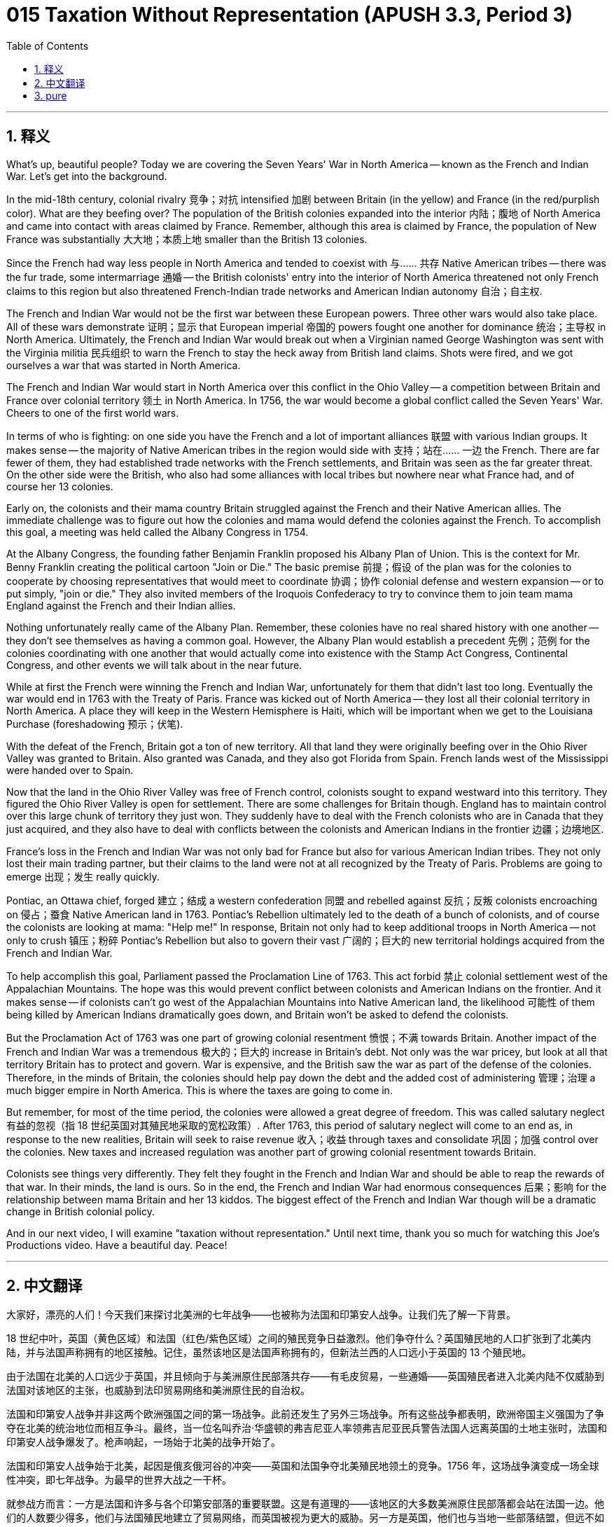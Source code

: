 = 015 Taxation Without Representation (APUSH 3.3, Period 3)
:toc: left
:toclevels: 3
:sectnums:
:stylesheet: ../../../myAdocCss.css

'''

== 释义

What's up, beautiful people? Today we are covering the Seven Years' War in North America -- known as the French and Indian War. Let's get into the background.

In the mid-18th century, colonial rivalry 竞争；对抗 intensified 加剧 between Britain (in the yellow) and France (in the red/purplish color). What are they beefing over? The population of the British colonies expanded into the interior 内陆；腹地 of North America and came into contact with areas claimed by France. Remember, although this area is claimed by France, the population of New France was substantially 大大地；本质上地 smaller than the British 13 colonies.

Since the French had way less people in North America and tended to coexist with 与…… 共存 Native American tribes -- there was the fur trade, some intermarriage 通婚 -- the British colonists' entry into the interior of North America threatened not only French claims to this region but also threatened French-Indian trade networks and American Indian autonomy 自治；自主权.

The French and Indian War would not be the first war between these European powers. Three other wars would also take place. All of these wars demonstrate 证明；显示 that European imperial 帝国的 powers fought one another for dominance 统治；主导权 in North America. Ultimately, the French and Indian War would break out when a Virginian named George Washington was sent with the Virginia militia 民兵组织 to warn the French to stay the heck away from British land claims. Shots were fired, and we got ourselves a war that was started in North America.

The French and Indian War would start in North America over this conflict in the Ohio Valley -- a competition between Britain and France over colonial territory 领土 in North America. In 1756, the war would become a global conflict called the Seven Years' War. Cheers to one of the first world wars.

In terms of who is fighting: on one side you have the French and a lot of important alliances 联盟 with various Indian groups. It makes sense -- the majority of Native American tribes in the region would side with 支持；站在…… 一边 the French. There are far fewer of them, they had established trade networks with the French settlements, and Britain was seen as the far greater threat. On the other side were the British, who also had some alliances with local tribes but nowhere near what France had, and of course her 13 colonies.

Early on, the colonists and their mama country Britain struggled against the French and their Native American allies. The immediate challenge was to figure out how the colonies and mama would defend the colonies against the French. To accomplish this goal, a meeting was held called the Albany Congress in 1754.

At the Albany Congress, the founding father Benjamin Franklin proposed his Albany Plan of Union. This is the context for Mr. Benny Franklin creating the political cartoon "Join or Die." The basic premise 前提；假设 of the plan was for the colonies to cooperate by choosing representatives that would meet to coordinate 协调；协作 colonial defense and western expansion -- or to put simply, "join or die." They also invited members of the Iroquois Confederacy to try to convince them to join team mama England against the French and their Indian allies.

Nothing unfortunately really came of the Albany Plan. Remember, these colonies have no real shared history with one another -- they don't see themselves as having a common goal. However, the Albany Plan would establish a precedent 先例；范例 for the colonies coordinating with one another that would actually come into existence with the Stamp Act Congress, Continental Congress, and other events we will talk about in the near future.

While at first the French were winning the French and Indian War, unfortunately for them that didn't last too long. Eventually the war would end in 1763 with the Treaty of Paris. France was kicked out of North America -- they lost all their colonial territory in North America. A place they will keep in the Western Hemisphere is Haiti, which will be important when we get to the Louisiana Purchase (foreshadowing 预示；伏笔).

With the defeat of the French, Britain got a ton of new territory. All that land they were originally beefing over in the Ohio River Valley was granted to Britain. Also granted was Canada, and they also got Florida from Spain. French lands west of the Mississippi were handed over to Spain.

Now that the land in the Ohio River Valley was free of French control, colonists sought to expand westward into this territory. They figured the Ohio River Valley is open for settlement. There are some challenges for Britain though. England has to maintain control over this large chunk of territory they just won. They suddenly have to deal with the French colonists who are in Canada that they just acquired, and they also have to deal with conflicts between the colonists and American Indians in the frontier 边疆；边境地区.

France's loss in the French and Indian War was not only bad for France but also for various American Indian tribes. They not only lost their main trading partner, but their claims to the land were not at all recognized by the Treaty of Paris. Problems are going to emerge 出现；发生 really quickly.

Pontiac, an Ottawa chief, forged 建立；结成 a western confederation 同盟 and rebelled against 反抗；反叛 colonists encroaching on 侵占；蚕食 Native American land in 1763. Pontiac's Rebellion ultimately led to the death of a bunch of colonists, and of course the colonists are looking at mama: "Help me!" In response, Britain not only had to keep additional troops in North America -- not only to crush 镇压；粉碎 Pontiac's Rebellion but also to govern their vast 广阔的；巨大的 new territorial holdings acquired from the French and Indian War.

To help accomplish this goal, Parliament passed the Proclamation Line of 1763. This act forbid 禁止 colonial settlement west of the Appalachian Mountains. The hope was this would prevent conflict between colonists and American Indians on the frontier. And it makes sense -- if colonists can't go west of the Appalachian Mountains into Native American land, the likelihood 可能性 of them being killed by American Indians dramatically goes down, and Britain won't be asked to defend the colonists.

But the Proclamation Act of 1763 was one part of growing colonial resentment 愤恨；不满 towards Britain. Another impact of the French and Indian War was a tremendous 极大的；巨大的 increase in Britain's debt. Not only was the war pricey, but look at all that territory Britain has to protect and govern. War is expensive, and the British saw the war as part of the defense of the colonies. Therefore, in the minds of Britain, the colonies should help pay down the debt and the added cost of administering 管理；治理 a much bigger empire in North America. This is where the taxes are going to come in.

But remember, for most of the time period, the colonies were allowed a great degree of freedom. This was called salutary neglect 有益的忽视（指 18 世纪英国对其殖民地采取的宽松政策）. After 1763, this period of salutary neglect will come to an end as, in response to the new realities, Britain will seek to raise revenue 收入；收益 through taxes and consolidate 巩固；加强 control over the colonies. New taxes and increased regulation was another part of growing colonial resentment towards Britain.

Colonists see things very differently. They felt they fought in the French and Indian War and should be able to reap the rewards of that war. In their minds, the land is ours. So in the end, the French and Indian War had enormous consequences 后果；影响 for the relationship between mama Britain and her 13 kiddos. The biggest effect of the French and Indian War though will be a dramatic change in British colonial policy.

And in our next video, I will examine "taxation without representation." Until next time, thank you so much for watching this Joe's Productions video. Have a beautiful day. Peace!


'''


== 中文翻译

大家好，漂亮的人们！今天我们来探讨北美洲的七年战争——也被称为法国和印第安人战争。让我们先了解一下背景。

18 世纪中叶，英国（黄色区域）和法国（红色/紫色区域）之间的殖民竞争日益激烈。他们争夺什么？英国殖民地的人口扩张到了北美内陆，并与法国声称拥有的地区接触。记住，虽然该地区是法国声称拥有的，但新法兰西的人口远小于英国的 13 个殖民地。

由于法国在北美的人口远少于英国，并且倾向于与美洲原住民部落共存——有毛皮贸易，一些通婚——英国殖民者进入北美内陆不仅威胁到法国对该地区的主张，也威胁到法印贸易网络和美洲原住民的自治权。

法国和印第安人战争并非这两个欧洲强国之间的第一场战争。此前还发生了另外三场战争。所有这些战争都表明，欧洲帝国主义强国为了争夺在北美的统治地位而相互争斗。最终，当一位名叫乔治·华盛顿的弗吉尼亚人率领弗吉尼亚民兵警告法国人远离英国的土地主张时，法国和印第安人战争爆发了。枪声响起，一场始于北美的战争开始了。

法国和印第安人战争始于北美，起因是俄亥俄河谷的冲突——英国和法国争夺北美殖民地领土的竞争。1756 年，这场战争演变成一场全球性冲突，即七年战争。为最早的世界大战之一干杯。

就参战方而言：一方是法国和许多与各个印第安部落的重要联盟。这是有道理的——该地区的大多数美洲原住民部落都会站在法国一边。他们的人数要少得多，他们与法国殖民地建立了贸易网络，而英国被视为更大的威胁。另一方是英国，他们也与当地一些部落结盟，但远不如法国拥有的多，当然还有她的 13 个殖民地。

早期，殖民者和他们的宗主国英国与法国及其美洲原住民盟友作战非常艰难。当时的直接挑战是如何让殖民地和宗主国共同防御法国对殖民地的进攻。为了实现这一目标，1754 年召开了一次会议，称为奥尔巴尼会议。

在奥尔巴尼会议上，国父本杰明·富兰克林提出了他的奥尔巴尼联邦方案。这就是本尼·富兰克林先生创作政治漫画“不联合，就灭亡”的背景。该方案的基本前提是殖民地通过选举代表进行合作，这些代表将开会协调殖民地的防御和西扩——简单地说就是“不联合，就灭亡”。他们还邀请了易洛魁联盟的成员，试图说服他们加入英国阵营，对抗法国及其印第安盟友。

不幸的是，奥尔巴尼方案并没有真正取得任何成果。记住，这些殖民地彼此之间没有真正的共同历史——它们不认为自己有共同的目标。然而，奥尔巴尼方案将为殖民地之间的协调树立先例，而这种协调实际上将在印花税法会议、大陆会议以及我们将在不久的将来讨论的其他事件中实现。

虽然最初法国在法国和印第安人战争中获胜，但不幸的是，这种情况并没有持续太久。最终，战争于 1763 年以《巴黎条约》结束。法国被逐出北美——他们失去了在北美的所有殖民地领土。他们将在西半球保留一个地方是海地，当我们讨论路易斯安那购地案时，这将非常重要（伏笔）。

随着法国的战败，英国获得了大量新领土。他们最初在俄亥俄河谷争夺的所有土地都割让给了英国。加拿大也被割让给了英国，他们还从西班牙手中获得了佛罗里达。密西西比河以西的法国土地则割让给了西班牙。

现在俄亥俄河谷的土地摆脱了法国的控制，殖民者试图向西扩张到这片领土。他们认为俄亥俄河谷可以进行殖民。但英国面临一些挑战。英国必须维持对他们刚刚赢得的这片广阔领土的控制。他们突然要处理他们刚刚获得的加拿大境内的法国殖民者，而且还要处理边境地区殖民者和美洲印第安人之间的冲突。

法国在法国和印第安人战争中的失败不仅对法国不利，对各个美洲印第安部落也不利。他们不仅失去了主要的贸易伙伴，而且他们对土地的主张根本没有得到《巴黎条约》的承认。问题将很快出现。

渥太华酋长庞蒂亚克于 1763 年建立了一个西部联盟，并反抗侵占美洲原住民土地的殖民者。庞蒂亚克叛乱最终导致大量殖民者死亡，当然殖民者向宗主国求助：“救命！”作为回应，英国不仅不得不向北美增派军队——不仅是为了镇压庞蒂亚克叛乱，也是为了统治他们从法国和印第安人战争中获得的大片新领土。

为了帮助实现这一目标，议会通过了 1763 年的公告法令。该法令禁止殖民者在阿巴拉契亚山脉以西定居。希望这能防止边境地区殖民者和美洲印第安人之间的冲突。这是有道理的——如果殖民者不能越过阿巴拉契亚山脉进入美洲原住民的土地，他们被美洲印第安人杀害的可能性就会大大降低，英国也不会被要求保护殖民者。

但 1763 年的公告法令是殖民地对英国日益增长的不满的一部分。法国和印第安人战争的另一个影响是英国的债务急剧增加。战争不仅代价高昂，而且看看英国必须保护和统治的这片广阔的领土。战争是昂贵的，英国人认为这场战争是殖民地防御的一部分。因此，在英国看来，殖民地应该帮助偿还债务以及管理在北美洲更大帝国的额外成本。这就是税收的来源。

但记住，在大部分时间里，殖民地被允许享有很大的自由。这被称为“有益的忽视”。1763 年之后，随着英国为了应对新的现实，寻求通过税收增加收入并巩固对殖民地的控制，这个“有益的忽视”时期将结束。新的税收和加强的监管是殖民地对英国日益增长的不满的另一个原因。

殖民者对此看法截然不同。他们认为他们参加了法国和印第安人战争，应该能够获得战争的报酬。在他们看来，这片土地是我们的。所以最终，法国和印第安人战争对英国宗主国和她的 13 个孩子之间的关系产生了巨大的影响。然而，法国和印第安人战争最大的影响将是英国殖民政策的巨大变化。

在我们的下一个视频中，我将探讨“无代表，不纳税”。下次再见，非常感谢您观看乔氏制作的视频。祝您拥有美好的一天。再见！

'''


== pure

What's up, beautiful people? Today we are covering the Seven Years' War in North America -- known as the French and Indian War. Let's get into the background.

In the mid-18th century, colonial rivalry intensified between Britain (in the yellow) and France (in the red/purplish color). What are they beefing over? The population of the British colonies expanded into the interior of North America and came into contact with areas claimed by France. Remember, although this area is claimed by France, the population of New France was substantially smaller than the British 13 colonies.

Since the French had way less people in North America and tended to coexist with Native American tribes -- there was the fur trade, some intermarriage -- the British colonists' entry into the interior of North America threatened not only French claims to this region but also threatened French-Indian trade networks and American Indian autonomy.

The French and Indian War would not be the first war between these European powers. Three other wars would also take place. All of these wars demonstrate that European imperial powers fought one another for dominance in North America. Ultimately, the French and Indian War would break out when a Virginian named George Washington was sent with the Virginia militia to warn the French to stay the heck away from British land claims. Shots were fired, and we got ourselves a war that was started in North America.

The French and Indian War would start in North America over this conflict in the Ohio Valley -- a competition between Britain and France over colonial territory in North America. In 1756, the war would become a global conflict called the Seven Years' War. Cheers to one of the first world wars.

In terms of who is fighting: on one side you have the French and a lot of important alliances with various Indian groups. It makes sense -- the majority of Native American tribes in the region would side with the French. There are far fewer of them, they had established trade networks with the French settlements, and Britain was seen as the far greater threat. On the other side were the British, who also had some alliances with local tribes but nowhere near what France had, and of course her 13 colonies.

Early on, the colonists and their mama country Britain struggled against the French and their Native American allies. The immediate challenge was to figure out how the colonies and mama would defend the colonies against the French. To accomplish this goal, a meeting was held called the Albany Congress in 1754.

At the Albany Congress, the founding father Benjamin Franklin proposed his Albany Plan of Union. This is the context for Mr. Benny Franklin creating the political cartoon "Join or Die." The basic premise of the plan was for the colonies to cooperate by choosing representatives that would meet to coordinate colonial defense and western expansion -- or to put simply, "join or die." They also invited members of the Iroquois Confederacy to try to convince them to join team mama England against the French and their Indian allies.

Nothing unfortunately really came of the Albany Plan. Remember, these colonies have no real shared history with one another -- they don't see themselves as having a common goal. However, the Albany Plan would establish a precedent for the colonies coordinating with one another that would actually come into existence with the Stamp Act Congress, Continental Congress, and other events we will talk about in the near future.

While at first the French were winning the French and Indian War, unfortunately for them that didn't last too long. Eventually the war would end in 1763 with the Treaty of Paris. France was kicked out of North America -- they lost all their colonial territory in North America. A place they will keep in the Western Hemisphere is Haiti, which will be important when we get to the Louisiana Purchase (foreshadowing).

With the defeat of the French, Britain got a ton of new territory. All that land they were originally beefing over in the Ohio River Valley was granted to Britain. Also granted was Canada, and they also got Florida from Spain. French lands west of the Mississippi were handed over to Spain.

Now that the land in the Ohio River Valley was free of French control, colonists sought to expand westward into this territory. They figured the Ohio River Valley is open for settlement. There are some challenges for Britain though. England has to maintain control over this large chunk of territory they just won. They suddenly have to deal with the French colonists who are in Canada that they just acquired, and they also have to deal with conflicts between the colonists and American Indians in the frontier.

France's loss in the French and Indian War was not only bad for France but also for various American Indian tribes. They not only lost their main trading partner, but their claims to the land were not at all recognized by the Treaty of Paris. Problems are going to emerge really quickly.

Pontiac, an Ottawa chief, forged a western confederation and rebelled against colonists encroaching on Native American land in 1763. Pontiac's Rebellion ultimately led to the death of a bunch of colonists, and of course the colonists are looking at mama: "Help me!" In response, Britain not only had to keep additional troops in North America -- not only to crush Pontiac's Rebellion but also to govern their vast new territorial holdings acquired from the French and Indian War.

To help accomplish this goal, Parliament passed the Proclamation Line of 1763. This act forbid colonial settlement west of the Appalachian Mountains. The hope was this would prevent conflict between colonists and American Indians on the frontier. And it makes sense -- if colonists can't go west of the Appalachian Mountains into Native American land, the likelihood of them being killed by American Indians dramatically goes down, and Britain won't be asked to defend the colonists.

But the Proclamation Act of 1763 was one part of growing colonial resentment towards Britain. Another impact of the French and Indian War was a tremendous increase in Britain's debt. Not only was the war pricey, but look at all that territory Britain has to protect and govern. War is expensive, and the British saw the war as part of the defense of the colonies. Therefore, in the minds of Britain, the colonies should help pay down the debt and the added cost of administering a much bigger empire in North America. This is where the taxes are going to come in.

But remember, for most of the time period, the colonies were allowed a great degree of freedom. This was called salutary neglect. After 1763, this period of salutary neglect will come to an end as, in response to the new realities, Britain will seek to raise revenue through taxes and consolidate control over the colonies. New taxes and increased regulation was another part of growing colonial resentment towards Britain.

Colonists see things very differently. They felt they fought in the French and Indian War and should be able to reap the rewards of that war. In their minds, the land is ours. So in the end, the French and Indian War had enormous consequences for the relationship between mama Britain and her 13 kiddos. The biggest effect of the French and Indian War though will be a dramatic change in British colonial policy.

And in our next video, I will examine "taxation without representation." Until next time, thank you so much for watching this Joe's Productions video. Have a beautiful day. Peace!

'''
